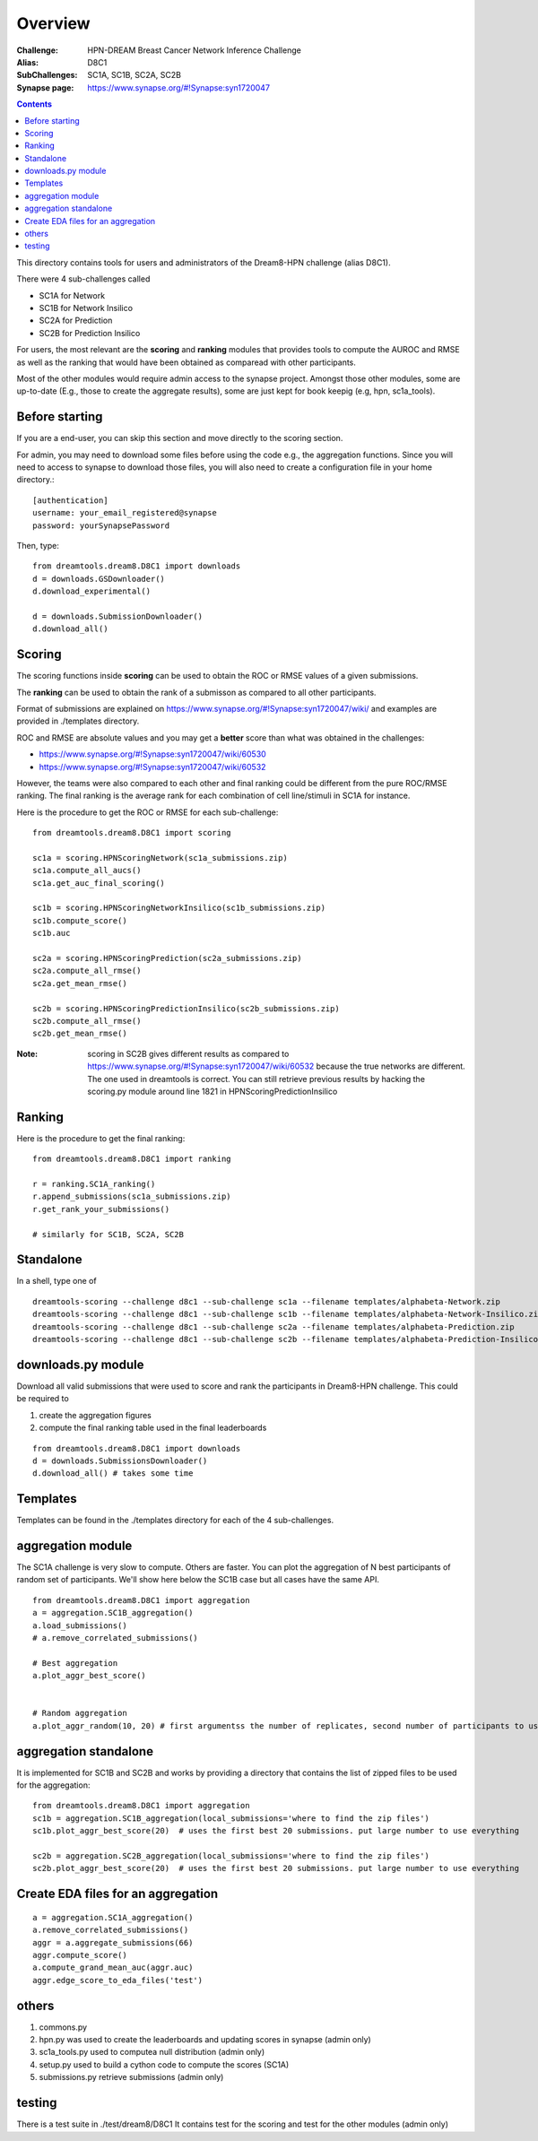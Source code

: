 Overview
===========

:Challenge: HPN-DREAM Breast Cancer Network Inference Challenge
:Alias: D8C1
:SubChallenges: SC1A, SC1B, SC2A, SC2B
:Synapse page: https://www.synapse.org/#!Synapse:syn1720047


.. contents::


This directory contains tools for users and administrators of the Dream8-HPN challenge (alias D8C1).

There were 4 sub-challenges called 

* SC1A for Network
* SC1B for Network Insilico
* SC2A for Prediction
* SC2B for Prediction Insilico

For users, the most relevant are the **scoring** and **ranking** modules that provides 
tools to compute the AUROC and RMSE as well as the ranking that would have been obtained as comparead with other
participants.


Most of the other modules would require admin access to the synapse project. Amongst those other modules, 
some are up-to-date (E.g., those to create the aggregate results), some are just kept for book keepig (e.g, hpn,
sc1a_tools).

.. seealso:: dreamtools on bitbucket (https://bitbucket.org/cokelaer/dreamtools) was developed for dream8 HPN challenge
    and most of its contensts has been moved here.


Before starting
------------------

If you are a end-user, you can skip this section and move directly to the scoring section.

For admin, you may need to download some files before using the code e.g., the
aggregation functions. Since you will need to access to synapse to download
those files, you will also need to create a configuration file in your home directory.::

    [authentication]
    username: your_email_registered@synapse
    password: yourSynapsePassword


Then, type::

    from dreamtools.dream8.D8C1 import downloads
    d = downloads.GSDownloader()
    d.download_experimental()

    d = downloads.SubmissionDownloader()
    d.download_all()

Scoring
-----------

The scoring functions inside **scoring** can be used to obtain the ROC or RMSE
values of a given submissions.

The **ranking** can be used to obtain the rank of a submisson as compared to all other participants.

Format of submissions are explained on https://www.synapse.org/#!Synapse:syn1720047/wiki/
and examples are provided in ./templates directory.

ROC and RMSE are absolute values and you may get a **better** score than what
was obtained in the challenges:

- https://www.synapse.org/#!Synapse:syn1720047/wiki/60530
- https://www.synapse.org/#!Synapse:syn1720047/wiki/60532

However, the teams were also compared to each other and final ranking could
be different from the pure ROC/RMSE ranking. The final ranking is the average
rank for each combination of cell line/stimuli in SC1A for instance. 


Here is the procedure to get the ROC or RMSE for each sub-challenge::

    from dreamtools.dream8.D8C1 import scoring

    sc1a = scoring.HPNScoringNetwork(sc1a_submissions.zip)
    sc1a.compute_all_aucs()
    sc1a.get_auc_final_scoring()

    sc1b = scoring.HPNScoringNetworkInsilico(sc1b_submissions.zip)
    sc1b.compute_score()
    sc1b.auc

    sc2a = scoring.HPNScoringPrediction(sc2a_submissions.zip)
    sc2a.compute_all_rmse()
    sc2a.get_mean_rmse()

    sc2b = scoring.HPNScoringPredictionInsilico(sc2b_submissions.zip)
    sc2b.compute_all_rmse()
    sc2b.get_mean_rmse()

:Note: scoring in SC2B gives different results as compared to https://www.synapse.org/#!Synapse:syn1720047/wiki/60532
    because the true networks are different. The one used in dreamtools is correct. You can still retrieve previous 
    results by hacking the scoring.py module around line 1821 in HPNScoringPredictionInsilico
    
Ranking
-----------
    
Here is the procedure to get the final ranking::

    from dreamtools.dream8.D8C1 import ranking

    r = ranking.SC1A_ranking()
    r.append_submissions(sc1a_submissions.zip)
    r.get_rank_your_submissions()

    # similarly for SC1B, SC2A, SC2B
    
Standalone
--------------

In a shell, type one of ::

    dreamtools-scoring --challenge d8c1 --sub-challenge sc1a --filename templates/alphabeta-Network.zip 
    dreamtools-scoring --challenge d8c1 --sub-challenge sc1b --filename templates/alphabeta-Network-Insilico.zip 
    dreamtools-scoring --challenge d8c1 --sub-challenge sc2a --filename templates/alphabeta-Prediction.zip 
    dreamtools-scoring --challenge d8c1 --sub-challenge sc2b --filename templates/alphabeta-Prediction-Insilico.zip 



downloads.py module
-------------------------

Download all valid submissions that were used to score and rank the participants
in Dream8-HPN challenge. This could be required to 

#. create the aggregation figures
#. compute the final ranking table used in the final leaderboards

::

    from dreamtools.dream8.D8C1 import downloads
    d = downloads.SubmissionsDownloader()
    d.download_all() # takes some time

Templates
-------------

Templates can be found in the ./templates directory for each of the 4 sub-challenges.


aggregation module
-------------------------

The SC1A challenge is very slow to compute. Others are faster. You can plot the aggregation of N best participants
of random set of participants. We'll show here below the SC1B case but all cases have the same API.

:: 

    from dreamtools.dream8.D8C1 import aggregation
    a = aggregation.SC1B_aggregation()
    a.load_submissions()
    # a.remove_correlated_submissions()
    
    # Best aggregation
    a.plot_aggr_best_score()

    
    # Random aggregation
    a.plot_aggr_random(10, 20) # first argumentss the number of replicates, second number of participants to use

    
.. figure:: sc1a_aggregation.png
    
aggregation standalone
---------------------------

It is implemented for SC1B and SC2B and works by providing a directory that contains the list of zipped files to be used
for the aggregation:
    
::

    from dreamtools.dream8.D8C1 import aggregation
    sc1b = aggregation.SC1B_aggregation(local_submissions='where to find the zip files')
    sc1b.plot_aggr_best_score(20)  # uses the first best 20 submissions. put large number to use everything
    
    sc2b = aggregation.SC2B_aggregation(local_submissions='where to find the zip files')
    sc2b.plot_aggr_best_score(20)  # uses the first best 20 submissions. put large number to use everything
    

Create EDA files for an aggregation
-------------------------------------
    
::

    a = aggregation.SC1A_aggregation()
    a.remove_correlated_submissions()
    aggr = a.aggregate_submissions(66)
    aggr.compute_score()
    a.compute_grand_mean_auc(aggr.auc)
    aggr.edge_score_to_eda_files('test')


others
-------
    
#. commons.py  
#. hpn.py  was used to create the leaderboards and updating scores in synapse (admin only)
#. sc1a_tools.py  used to computea null distribution (admin only)
#. setup.py used to build a cython code to compute the scores (SC1A)
#. submissions.py retrieve submissions (admin only)



testing
---------

There is a test suite in ./test/dream8/D8C1 It contains test for the scoring and test for the other modules (admin only)
